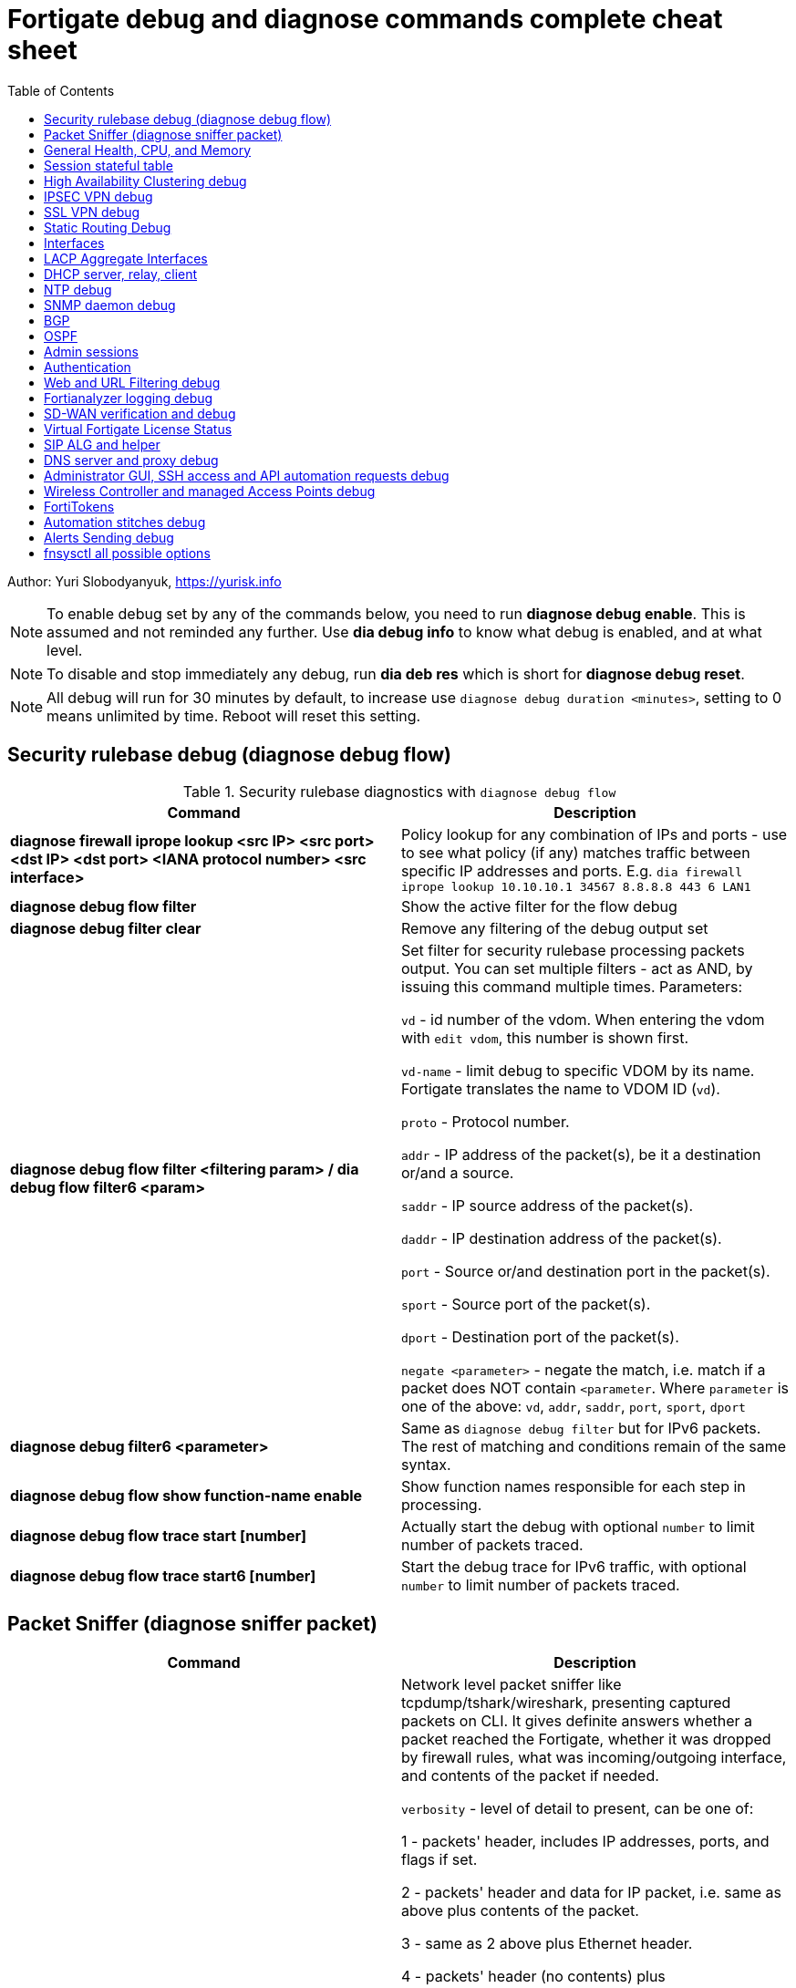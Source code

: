 = Fortigate debug and diagnose commands complete cheat sheet
:homepage: https://yurisk.info
:source-highlighter: rouge
:toc:

Author: Yuri Slobodyanyuk, https://yurisk.info


NOTE: To enable debug set by any of the commands below, you need to run
*diagnose debug enable*. This is assumed and not reminded any further. Use *dia
debug info* to know what debug is enabled, and at what level.

NOTE: To disable and stop immediately any debug, run *dia deb res* which is short for *diagnose debug reset*.

NOTE: All debug will run for 30 minutes by default, to increase use `diagnose debug duration <minutes>`, setting to 0 means unlimited by time. Reboot will reset this setting.







== Security rulebase debug (diagnose debug flow)
.Security rulebase diagnostics with `diagnose debug flow`
[cols=2, options="header"]
|===
|Command
|Description

|*diagnose firewall iprope lookup <src IP> <src port> <dst IP> <dst port>
<IANA protocol number> <src interface>*
|Policy lookup for any combination of IPs and ports - use to see what policy (if
any) matches traffic between specific IP addresses and ports. E.g. `dia firewall
iprope lookup 10.10.10.1 34567 8.8.8.8 443 6 LAN1`

|*diagnose debug flow filter*
|Show the active filter for the flow debug

|*diagnose debug filter clear*
|Remove any filtering of the debug output set

|*diagnose debug flow filter <filtering param> / dia debug flow filter6 <param>*
| Set filter for security rulebase processing packets output. You can set multiple filters - act as AND, by issuing this command multiple times. Parameters:

`vd` - id number of the vdom. When entering the vdom with `edit vdom`, this number is shown first.

`vd-name` - limit debug to specific VDOM by its name. Fortigate translates the name to VDOM ID (`vd`).

`proto` - Protocol number.

`addr` - IP address of the packet(s), be it a destination or/and a source.

`saddr` - IP source address of the packet(s).

`daddr` - IP destination address of the packet(s).

`port` - Source or/and destination port in the packet(s).

`sport` - Source port of the packet(s).

`dport` - Destination port of the packet(s).

`negate <parameter>` - negate the match, i.e. match if a packet does NOT contain  `<parameter`. Where `parameter` is one of the above: `vd`, `addr`, `saddr`, `port`, `sport`, `dport`

|*diagnose debug filter6 <parameter>*
| Same as `diagnose debug filter` but for IPv6 packets. The rest of matching and conditions remain of the same syntax.

|*diagnose debug flow show function-name enable*
|Show function names responsible for each step in processing.

|*diagnose debug flow trace start [number]*
|Actually start the debug with optional `number` to limit number of packets traced. 

|*diagnose debug flow trace start6 [number]*
|Start the debug trace for IPv6 traffic, with optional `number` to limit number of packets traced.


|===


== Packet Sniffer (diagnose sniffer packet)

[cols=2, options="header"]
|===
|Command
|Description

|*dia sni pa _if-name_/any 'tcpdump syntax filter' _verbosity_ _count_
_time-format_*
a| Network level packet sniffer like tcpdump/tshark/wireshark, presenting captured
packets on CLI. It gives definite answers whether a packet reached the
Fortigate, whether it was dropped by firewall rules, what was incoming/outgoing
interface, and contents of the packet if needed.

`verbosity` - level of detail to present, can be one of:

1 - packets' header, includes IP addresses, ports, and flags if set.

2 - packets' header and data for IP packet, i.e. same as above plus contents of
the packet.

3 - same as 2 above plus Ethernet header.

4 - packets' header (no contents) plus incoming/outgoing interface name for each
packet. This gives the indication whether the packet passed the Fortigate or was
dropped by it.

5 - same data as `4` plus contents of IP packets.

6 - packets' header starting from Ethernet plus contents and incoming/outgoing
interface names.


`count` - number of packets to capture, integer. If not set, will be capturing
until the SSH/console timeout or until stopped with `CTRL + C`.

`time-format`:

* `a` - absolute UTC time
* `l` - local time
* _default_ - relative to the start of sniffing in seconds.milliseconds.

|_IPv6_
|For IPv6 traffic, the command is the same, but use the relevant `filter` clauses instead, 
e.g. `host 2001:db8::1` or `net 2001:db8::/64` or `icmp6`.

|*set auto-asic-offload disable*
|You may need to temporarily disable NPU hardware acceleration offloading, to see accelerated packets. You do so inside a specific firewall policy. This will cause all packets passing on this policy rule to be processed by CPU and thus make packets visible to the sniffer. This may increase the CPU load. E.g. `config firewall policy`, `edit 1`, `set auto-asic-offload disable`. Do not forget to turn it on again: `set auto-asic-offload enable`.

|===


== General Health, CPU, and Memory
.General Health, CPU, and Memory loads
[cols=2, options="header"]
|===
|Command
|Description

|*get sys stat*
|Get statistics about the Fortigate device: FortiOS used, license status, Operation mode, VDOMs configured, last update dates for AntiVirus, IPS, Application Control databases.

|*get sys performance stat*
|Show real-time operational statistics: CPU load per CPU, memory usage, average network/session, uptime.

|*diagnose sys top [_refresh_] [_num-of-processes_] [_iterations_]*
|Print list of running processes updated every _refresh_ seconds (default 5), for
_iterations_ times, sorted in descending order by the CPU load. This `top` command does not display all processes by
default, to show them all, set _num-of-processes_ to high number, for example
100. Press "m" to sort the processes by memory consumption. The displayed table
is in this order: `Process id`, `process state: (R)unning, (S)leep, (Z)ombie,
(D)isk Sleep, < Means higher priority`, `CPU used`, `Memory used`.

|*dia sys kill _signal-id_ _process-id_*
|Forcefully kill the process with the id of _process-id_, sending it the given _signal-id_ (Linux signals, e.g. 9, 11).

|*diagnose debug crashlog read*
| Display crash log. Records all daemons crashes and restarts. Some daemons are more critical than others.

|*diagnose debug crashlog clear*
| Clear the crash log.

|*dia sys top-mem [_num-processes_] [detail]*
|Show top (default 5) processes by memory usage, optionally set number of
processes to show with _num-processes_, and use `detail` to get verbose output
(a lot).

|*get hardware memory*
| Show memory statistics: free, cached, swap, shared 

|*dia hardware sysinfo conserve*
|Info whether the conserve mode on or off, total memory available, conserve mode
thresholds `red` and `green`

|*execute sensor list*
|List current readings of all sensors present on this model of the Fortigate. Larger models (1500 and up) show CPUs voltage, fan speeds, temperature, power supply voltage and more.

|*dia sys flash list*
|Show contents of the flash memory holding FortiOS firmware images. One of the images
will have `Active` set to `yes`, which means it is the used one.

|*diagnose hardware deviceinfo disk*
|Show all storage attached to the firewall, including disk type, volume, free
space.

|===


== Session stateful table

[cols=2, options="header"]
|===
|Command
|Description

|*get system session status / get system session6 status*
|Show current number of sessions passing the Fortigate (IPv4/IPv6). Run inside the VDOM in multi-vdom environment to get number of connections/sessions for this specific VDOM. 

|*get sys session-info statistics*
| Get general statistics on sessions: current number of, global limits, number of clashes (different sessions trying to use the same ports), TCP sessions stats per state

|*get sys session-info ttl*
|Show the default TTL setting for the connections in the table, default being 3600 seconds.

|*diagnose sys session filter <filter parameter> <filter value> / diagnose sys session6 filter <filter parameter> <filter value>*
| Set filter to show/manipulate only specific connections in the stateful table. Run without any filter parameters this command displays the current filter applied if any. Parameters: 

`vd` - id number of the vdom. When entering the vdom with edit vdom, this number is shown first.

`sintf` - source interface.

`dintf` - destination interface.

`proto` - protocol, by IANA protocol number.

`proto-state` - protocol state.

`src` - source IP.

`dst` - destination IP.

`nsrc` - NATed source IP.

`sport` - source port.

`nport` - NATed source port.

`dport` - destination port.

`policy` - policy id.

`duration <from> <to>` - duration.

`expire <from> <to>` - expiration time.

`session-state1 <x>` - session state, where _x_ is in hex, state bits.
 
`negate <parameter>` - negate the match, i.e. match if a connection does NOT contain _parameter_. Where parameter is one of the mentioned above.


|*diagnose sys session clear / dia sys session6 clear* 
|Clear/delete connections from the session table. IMPORTANT: If no session filter is set (see above) before running this command, ALL connections passing the Fortigate will be deleted! Which means they will be disconnected. So use carefully.

|*diagnose sys session list / dia sys session6 list*
|List connections limited to the filter set if any, or all session table if not.

|===


== High Availability Clustering debug
.HA Clustering related debug and verification
[cols=2, options="header"]
|===
|Command
|Description

|*get sys ha status*
|Show general status and statistics of the clustering - health status, cluster uptime, last cluster state change, reason for selecting the current master, configuration status of each member (`in-sync/out-of-sync`), usage stats (average CPU, memory, session number), status (`up/down`, `duplex/speed`, `packets received/dropped`) for the heartbeat interface(s), HA cluster index (used to enter the secondary member CLI with `exe ha manage`).

|*diagnose sys ha dump-by group*
| Print detailed info per cluster group, shows actual uptime of each member in `start_time`, as well monitored links failures, status.


|*diagnose sys ha checksum cluster*
|Shows configuration checksum for each cluster member separated in individual VDOMs and _global_. In properly synchronized cluster all member checksums should be identical, look at `all` value. 

|*diagnose sys ha checksum recalculate*
|Force cluster member to recalculate checksums, often will solve the out of sync problem. No adverse effects. Run on each cluster member. 

|*diagnose sys ha checksum show <__VDOM__/global>*
|Print detailed synchronization status for each configuration part. Use after seeing `out-of-sync` in *diagnose sys ha checksum cluster* to know which part of configuration causes members to be out-of-sync. Need to run on each cluster member and compare, long output - use `diff`/`vimdiff/Notepad++ Compare plugin` to spot the differences.

|*diagnose sys ha checksum show <__VDOM__/global> <settings part name>*
|Show exact setting inside the settings tree that causes out-of-sync. Use output from *diagnose sys ha checksum show* (see above) for _settings part name_. E.g. if `diagnose sys ha checksum show root` indicates that _firewall.vip_ is out-of-sync, running `diagnose sys ha checksum show root firewall.vip` will give checksums of each VIP in the root domain to compare with those of secondary member.


|*diagnose debug app hatalk -1*
|Enable heartbeat communications debug. It shows in real time if members are talking over sync interfaces. 
The output will look like `state/chg_time/now=2(work)/1610773657/1617606630`, where the desired `state` is _work_, _chg\_time_ is last cluster state/failover date in epoch, and _now_ is the last time communication occurred on heartbeat interface(s), also in epoch. 

|*diag debug application hasync -1* 
|Real time synchronization between members. As only things that changed get synchronized after 1st sync is established, may take time to produce output. See next.

|*execute ha synchronize stop*

*diag debug enable*

*diag debug application hasync -1*

*execute ha synchronize start*

|Stop, enable debug, then start again HA synchronization process, will produce lots of output.


|*exe ha manage ?*

*exe ha manage <id>*

|First show index of all Fortigate cluster members, then enter any secondary member CLI via its index.


|*diagnose sys ha reset-uptime*
a| Resets uptime of this member making it less than the other member(s)'s uptime
and so fails over to those member(s). This is a temporary way to force cluster
fail-over to another member from the current one. NOTE: check that the setting
below is present or immediately after the reset and failover, this member will become
active again if it has higher HA priority. 

----
config sys ha 
set ha override disable
----


|===

== IPSEC VPN debug

.IPSEC VPN Debug
[cols=2*,options="header"]
|===
|Command
|Description

| *diagnose vpn ike log-filter <parameter>* 
a| Filter VPN debug messages using various parameters:  

* `list`  Display the current filter.
* `clear` Delete  the current filter.
* `name` Phase1 name to filter by.
* `src-addr4`/`src-addr6`   IPv4/IPv6 source address range to filter by, usually you filter on Remote peer legal IP.
* `dst-addr4`/`dst-addr6`   IPv4/IPv6 destination address range to filter by.
* `src-port` Source port range
* `dst-port`  Destination port range
* `vd`  Index of virtual domain. -1 matches all.
* `interface` Interface that IKE connection is negotiated over.
* `negate` Negate the specified filter parameter.


|*diagnose debug application ike -1*
| Enable IPSec VPN debug, shows phase 1 and phase 2 negotiations (for IKEv1) and everything for IKEv2. 
"-1" sets the verbosity level to maximum, any other number will show less output.

|*diagnose vpn ike gateway flush name <vpn_name>*
|Flush (delete) all SAs of the given VPN peer only. Identify the peer by its Phase 1 name.

|*diagnose vpn tunnel list [name <Phase1 name>]*
| Show operational parameters for all or just specific tunnels: Type (dynamic dial up  or static), packets/bytes passed, NAT traversal state, Quick Mode selectors/Proxy Ids, mtu, algorithms used, whether NPU-offloaded or not, lifetime, DPD state. 

|*diagnose vpn ike gateway list*
| Show each tunnel details, including user for XAuth dial-up connection.

|*dia vpn tunnel shut <Phase2 name> <Phase1 name>*
|Bring the named tunnel down by its Phase2 and Phase2 name.

|*dia vpn tunnel up <Phase2 name> <Phase1 name>*
|Bring the tunnel up by its name.


|*get vpn ipsec tunnel details* 
| Detailed info about the tunnels: Rx/Tx packets/bytes, IP addresses of the peers, algorithms used, detailed selectors info, lifetime, whether NAT Traversal is enabled or not.

|*get vpn ipsec stats tunnel*
| Short general statistics about tunnels: number, kind, number of selectors, state

|*get vpn ipsec tunnel summary* 
| Short statistics per each tunnel: number of selectors up/down, number of packets Rx/Tx.


|*get vpn ipsec stats crypto*
| Crypto stats per component (ASIC/software) of the Fortigate: encryption algorithm, hashing algorithm. Useful to see if unwanted situation of software encryption/decryption occurs. 





|===


== SSL VPN debug
.SSL VPN client to site/Remote Access debug
[cols=2, options="header"]
|===
|Command
|Description

|*get vpn ssl monitor*
|List logged in SSL VPN users with allocated IP address, username, connection duration.

|*diagnose vpn ssl debug-filter _criteria_*
|Limit debug output according to the _criteria_ below: 

`src-addr4\|src-addr6` _source-ip-of-client_ Source IP of the connecting client

`vd` _VDOM name_ Limit debug to a specific VDOM, specify VDOM by its string
name, not numerical index.

`negate` Negate the filter.

`clear` Clear the filter.

`list` List active filter.

|*diagnose debug app sslvpn -1*
|Debug SSL VPN connection. Shows only SSL protocol negotiation and set up. That is - ciphers used, algorithms and such, does NOT show user names, groups, or any client related info.


|===

== Static Routing Debug

.Static and Policy Based Routing debug & diagnostics
[cols=2,options="header"]
|===
|Command
|Description

|*get router info kernel*

*get router info6 kernel*

a|View the kernel routing table (FIB). This is the list of resolved routes actually being used by the FortiOS kernel.

`tab` Table number, either 254 for unicast or 255 for multicast.

`vf` Virtual domain index, if no VDOMs are enabled will be 0.

`type` 0 - unspecific, 1 - unicast, 2 - local , 3 - broadcast, 4 - anycast , 5 - multicast, 6 - blackhole, 7 - unreachable , 8 - prohibited. 

`proto` Type of installation, i.e. where did it come from: 0 - unspecific, 2 - kernel, 11 zebOS module, 14 - FortiOS, 15 - HA, 16 - authentication based, 17 - HA1

`prio` priority of the route, lower is better.

`pref` preferred next hop for this route.

`Gwy` the address of the gateway this route will use

`dev` outgoing interface index. If VDOMs enabled, VDOM will be included as well, if alias is set it will be shown.

|*get router info routing-table all*

*get router info6 routing*

|Show RIB - active routing table with installed and actively used routes. It will not show routes with worse priority, multiple routes to the same destination if unused.

|*get router info routing database*

*get rotuer info6 routing database*
|Show ALL routes, the Fortigate knows of - including not currently used.

|*get router info routing-table details <route>*
| Show verbose info about specific route, e.g. `get router info routing-table details 0.0.0.0/0`

|*diagnose ip rtcache list*
| Show the routes cache table.

|*get firewall proute*

*get firewall proute6*
| Get all configured Policy Based Routes on the Fortigate.


| *exe traceroute-options [source _ip_ / device _ifname_ / view-settings / use-sdwan yes]*

*exe traceroute _host_*
| Run traceroute, setting various options if needed.

|*exe tracert6 [-s _source-ip_] _host_*
| Run IPv6 trace route. 

|*exe ping-options* [data-size _bytes_ / df-bit / interface _if-name_ / interval
_seconds_ / repeat-count _integer_ / reset / view-settings / timeout _seconds_ /
source _ip_ / ttl _integer_ / use-sdwan yes]
| Set various options before running pings.

|*exe ping _host_*
|Run the IPv4  ping. 

|*exe ping6-options* _see available options above for ipv4_
|Set various ping6 options before running it.

|*exe ping6 _host_*
|Run the IPv6 ping.


|===

== Interfaces

.Interafces of all kinds diagnostics
[cols=2,options="header"]
|===
|Command
|Description

|*get hardware nic <inerface name>*
|Hardware info of the interface: MAC address, state (up/down), duplex (full, half), Rx/Tx packets, drops.

|*diagnose hardware deviceinfo nic <nic name>*
|Same as above.

|*get sys interface transceiver*
|List all SFP/SFP+ transceivers installed with info on: vendor name, serial
number, temperature, voltage consumed, and, most important - Transmit (TX) and
Receive (RX) signal power in dBm. 

|*get hardware npu np6 port-list*
|Show on which interfaces the NPU offloading is enabled.

|*diagnose npu np6lite port-list*
| Same as above but for NP6-lite.

|*fnsysctl ifconfig <interface name>*
|Gives the same info as Linux `ifconfig`. The only way to see the actual MTU of the interface.

|*fnsysctl cat /proc/net/dev*
|Similar to `netstat` shows errors on the interfaces, drops, packets sent/received. 

|*diagnose ip address list*
|Show IP addresses configured on all the Fortigate interfaces.

|*diagnose sys gre list*
| Show configured GRE tunnles and their state.


|*diag debug application pppoed -1*

*dia debug application pppoe -1*

*dia debug applicaiton ppp -1*

|Enable all ADSL/PPPoE-related debug.


|*execute interface pppoe-reconnect*
|Force ADSL re-connection.

|*diagnose sys waninfo*
|Show WAN interface info: public IP address of the WAN interface, guessed geo
location of this IP, and whetehr this IP address is in FortiGuard black list.

|===


== LACP Aggregate Interfaces

[cols=2, options="heade"]
|===
|Command
|Description

|*diagnose netlink aggregate list*
|List all aggregate interfaces in the current VDOM, shows names, state
(up/down), LACP mode and algorithm used 

|*diagnose netlink aggregate name <aggregate interface name>*
|Shows details of the given aggregate interface under the entry `actor state`
(preferred state is *ASAIEE*): LACP Mode (Active/Passive),
LACP Speed mode (Slow [default]/Fast), Synced or Out of Sync, minimal physical
interfaces to be up for the whole aggregate to be up, Aggregator ID (has to be
identical on both sides), own and peer's MAC addresses, link failure count.

|*diagnose sniffer packet any "ether proto 0x8809" 6 0 a*
|Sniffer to see all LACP traffic on this Fortigate: `0x8809` LACP Ethernet
protocol designation, `6` - maximum verbosity, `0` - do not limit number of captured packets, `a` - show
time in UTC format, rather than delta from the 1st packet seen. LACP packets
should arrive from the peer's MAC address on the aggregate logical interface
name, and should leave from the physical interface(s) destined to the peer's MAC
address. This capture will also show LACP actor state in arriving/leaving
packets - for working LACP aggregate it should be `ASAIEE` in both directions.

|*diagnose netlink port <aggregate int name> src-ip <IP> dst-ip <IP>*
|Show what physical port a packet given by the filter will exit. Available
filter keywords:

`src-ip` - Source IP address.

`dst-ip` - Destination IP address.

`src-mac` - Source MAC address.

`dst-mac` - Destination MAC.

`proto` - Protocol number.

`src-port/dst-port` - Source/Destination port.

`vlan-id` - VLAN number.


|===

== DHCP server, relay, client

.DHCP server, relay, client
[cols=2, options="header"]
|===
|Command
|Description


|*show system dhcp/dhcp6 server*
|Show DHCP server configuration, including DHCP address pools.

|*execute dhcp/dhcp6 lease-list [_interface name_]*
|Show real-time list of allocated by Fortigate addresses via DHCP. It will show IP address of each client, its MAC
 address, device type/name (Android, iOS, Windows, etc.), the lease time and expiration.

|*execute dhcp/dhcp6 lease-clear all/_start-end-IP-address-range_*
|Clear DHCP allocations on the Fortigate. This will NOT cause clients that already have IP addresses to release them, but will
just clear Fortigate DHCP database and will start over allocating again. You can either clear _all_ IP addresses in the database, or only specific IPs.


|*diagnose debug application dhcps/dhcp6s -1*
|Enable real-time debug of DHCP server activity. This will show DHCP messages sent/received, DHCP options sent in each reply, details of requesting hosts. 

|*diagnose debug application dhcprelay/dhcp6r -1*
|Enable real-time debug of the DHCP relay agent, `dhcp6r` is for DHCPv6.

|*diagnose debug application dhcpc/dhcp6c -1*
|Enable real-time debug when Fortigate is itself a DHCP Client.

|*dia sni pa any 'port 67 or port 68' 6* and for DHCPv6 
*dia sni pa any 'port 546 or port 547' 6*
|Run packet sniffer for DHCP or DHCPv6 packets reaching the Fortigate.

|===

== NTP debug

.NTP daemon diagnostics and debug
[cols=2,options="header"]
|===
|Command
|Description

|*diag sys ntp status*
|Current status of NTP time synchronization. Shows all NTP peers and their detailed info: reachability, stratum, clock offset, delay, NTP version.

|*execute date*
| Show current date as seen by Fortigate.

|*exec time*
| Show current time as seen by Fortigate.


|===


== SNMP daemon debug

.SNMP daemon debug
[cols=2, options="header"]
|===
|Command
|Description

|*diagnose  debug application snmpd -1*
|ENable SNMP daemon messages debug.

|*show system snmp community*
|Show SNMP community and allowed hosts configuration


|===


== BGP

.BGP debug
[cols=2*,options="header"]
|===
|Command
|Description


|*diagnose ip router bgp level info*

 *diagnose ip router bgp all enable*

| Set BGP debug level to INFO (the default is ERROR which gives very little info) and enable the BGP debug.

|*exec router clear bgp all*
| Disconnect all BGP peering sessions and clear BGP routes in BGP table and RIB. Use with care, involves downtime.


|*get router info bgp summary*
| State of BGP peering sessions with peers, one per line.

|*get router info bgp network <prefix>*
| Detailed info about <prefix> from the BGP process table. Output includes all learned via BGP routes, even those not currently installed in RIB. E.g. `get router info bgp network 0.0.0.0/0`. The <prefix> is optional, if absent shows the whole BGP table.

|*get router info routing-table bgp*
| Show BGP routes actually installed in the RIB. 

|*get router info bgp neighbors*
| Detailed info on BGP peers: BGP version, state, supported capabilities, how many hops away, reason for the last reset.

|*get router info bgp neighbors <IP of the neighbor> advertised-routes*
| Show all routes advertised by us to the specific neighbor. 

|*get router info bgp neighbors <IP of the neighbor> routes*
| Show all routes learned from this BGP peer. It shows routes AFTER filtering on local peer, if any.

|*get router info bgp neighbors <IP of the neighbor> received-routes*
| Show all received routes from the neighbor BEFORE any local filtering is being applied. It only works if `set soft-reconfiguration enable` is set for this peer under `router bgp` configuration.

|*diagnose sys tcpsock \| grep 179*
| List all incoming/outgoing TCP port 179 sessions for BGP.






|===





== OSPF

[cols=2,options="header"]
|===
|Command
|Description

|*get router info ospf status*
|Info about OSPF for the whole Fortigate: Router ID, Hello timer, stats of LSA originated/received, OSPF Areas configured, number of neighbors for each Area, whether authentication is enabled per Area.

|*get router ospf*
|Show all general OSPF process settings, default and not.

|*get router info ospf neighbor*
|Get info on all neighbors of this Fortigate - their IPs, state, Dead Interval timers.

|*get router info ospf interface _inerface-name_*
|Show OSPF info for a given interface - Area, Router ID, timers, DR/BDR for broadcast nets, MTU as seen by OSPF.

|*get router info ospf route*
|Show OSPF routes installed into RIB.

|*diagnose ip router ospf level info*
|Set OSPF debug level to the highest - info. A must before running OSPF debug to see relevant information.

|*diagnose ip router ospf _option_*
|Enable specific debug option. If in doubt just use `dia ip router ospf all -1`  to enable all OSPF debug options. Some options expect integer as info level as the last parammeter, some options need `enable` as the last parameter. Options:

`all` _n_  - Enable all OSPF debug, _n_ is the info level, for all set to `-1`.

`lsa` - OSPF Link State Advertisement, sending/receiving LSAs.

`nfsm` -  OSPF Neighbor State Machine, not very useful.

`packet` - OSPF Packets. Show OSPF packets traffic.

`events` -   OSPF events.

`ifsm` -   OSPF Interface State Machine. Not very useful, use `get router info ospf interface` instead.

`nfsm` -  OSPF Neighbor State Machine.

`nsm` -   OSPF NSM interface.

`route` - OSPF route information.

`show` -  Show status of OSPF debugging.

|===







== Admin sessions
.Admin sessions management
[cols=2,options="header"]
|===
|Command
|Description

|*get sys info admin status*
|List logged in administrators showing `INDEX` value for each session

|*execute disconnect-admin-session <INDEX>*
|Disconnect logged in administrator by the session INDEX.


|===


 
== Authentication
.Authentication in all kinds LDAP, Radius, FSSO
[cols=2, options="header"]
|===
|Command
|Description


|*diagnose firewall auth list*
|List all authenticated and known by firewall usernames. It does not matter what
the source is - LDAP/SSO/etc. Also shows client's IP, idle time, duration.

|*diagnose debug app fnbamd -1*
|Enable debug for authentication daemon, valid for ANY remote authentication - RADIUS, LDAP, TACACS+.


|*diagnose test authserver ldap <LDAP server name in FG> <username> <password>*
| Test user authenticaiton on Fortigate CLI against Active Directory via LDAP. E.g. test user `Tara Addison` against LDAP server configured in Fortigate as `LDAP-full-tree` having password `secret`: `diagnose test authserver ldap LDAP-full-tree "Tara Addison" secret`.

|*diagnose test authserver radius <RADIUS server object> <chap/pap/mschap2>  <username> <password>*
| Test user authentication against the configured RADIUS server. E.g. to test user `adminad1` with password `secr3t` against RADIUS server `RAD1`: `diagnose test authserver radius RAD1 mschap2  adminad1 secr3t` Output:  `authenticate 'adminad1' against 'mschap2' succeeded, server=primary assigned_rad_session_id=9839905755137 session_timeout=0 secs idle_timeout=0 secs!`


|*diagnose debug authd fsso list*
|List logged in users the Fortigate learned via FSSO

|*diagnose debug authd fsso server-status*
| Show status of connections with FSSO servers. Note: it shows both, local and remote FSSO Agent(s). The local Agent is only relevant when using Direct DC Polling, without installing FSSO Agent on AD DC, so it is ok for it to be `waiting for retry ... 127.0.0.1` if you don't use it. The working state should be `connected`. 

|*diagnose debug authd fsso refresh-logon*
|Refresh user login information.

|*diagnose debug authd fsso refresh-group*
|Refresh groups and groups memberships info.


|===


== Web and URL Filtering debug

.Web Filtering debug
[cols=2, options="header"]
|===
|Command
|Description

|*diagnose debug rating*
|Shows if the Fortiguard-based Web filtering is enabled, the contract/subscription status, whether the Anycast of Unicast used, IPs of Fortigaurd servers and the communication status.

|*diag autoupdate versions*
|Show current databases versions and the last time they were updated.

|*execute update-now*
|Force download and update of all the databases (AV, IPS, etc.)

|*diagnose debug application update -1*

*dia debug enable*

*execute update-now*
|Enable updates debug and then force the updates.

|execute ping *service.fortiguard.net*

execute ping *update.fortiguard.net*

execute ping *guard.fortinet.net*
|Check DNS resolving of the Fortiguard servers names, and connectivity to them (note: those servers usually do answer pings, but it may change any time).


|*diag webfilter fortiguard cache dump*
|Show cache of web sites ratings responses from the Fortiguard. 

|*dia test app urlfilter 2*
|Clear the cache, no downtime.

|*dia test app urlfilter 99*
|Restart the URL filtering daemon, causes short downtime.

|*dia deb app urlfilter -1*
|Enable URL filering daemon debug, showing all processing steps, a lot of output as shows everything.

|===

== Fortianalyzer logging  debug
.Verify and debug sending logs from Fortigate to Fortianalyzer
[cols=2, options="header"]
|===
|Command
|Description

|*get log fortianalyzer setting*
|Show active Fortianalyzer-related settings on Fortigate.

|*config log fortianalyzer*
|Complete Fortianalyzer configuration on CLI, as GUI configuring is usually not enough for it to work.

|*get log fortianalyzer filter*
|Verify if any log sending filtering is being done, look for values of `filter` and `filter-type`. If there are any filters, it means not all logs are sent to FAZ.

|*exec log fortianalyzer test-connectivity*
|Verify that Fortigate communicates with Fortianalyzer. Look at the statistics in `Log: Tx & Rx` line - it should report increasing numbers, and make sure the status is `Registration: registered`.

|*exec telnet <IP of Fortianalyzer> 514*
|Test connectivity to port 514 on the Fortianalyzer. If pings are allowed between them, you can also try pinging.

|*diagnose sniffer packet any 'port 514' 4*
|Run sniffer on Fortigate to see if devices exchange packets on port 514. Click in GUI on `Test Connectivity` to initiate connection.

|===





== SD-WAN verification and debug
.SD-WAN verification and debug
[cols=2, options="header"]
|===
|Command
|Description

|*diagnose sys sdwan health-check* (6.4 and newer)

*diagnose sys virtual-link  health-check* (5.6 up to 6.4)     

| Show state of all the health checks/probes. Successful  probes are marked `alive`, failed probes are marked `dead`. Also displays `packet-loss, latency, jitter` for each probe. 

|*diagnose sys sdwan member*

*diagnose sys virtual-wan-link member* (5.6 up to 6.4)  

|Show list of SD-WAN zone/interface members. Also gives each interface gateway IP (if was set, 0.0.0.0 if not), `priority`, and `weight` both by default equal `0`, used with some SLA Types. 

|*diagnose sys sdwan service*

*diagnose sys virtual-wan-link service* (5.6 up to 6.4)  

|List configured SD-WAN rules (aka `services`), except the Implied one which is always present and cannot be disabled, but is editable for the default load balancing method used. Shows member interfaces and their status `alive` or `dead` for this rule. 



|*diag sys sdwan  intf-sla-log <interface name>*

*diag sys virtual-wan-link intf-sla-log <interface name>* (5.6 up to 6.4)  

|Print log of <interface name> usage for the last 10 minutes. The statistics shown in bps: `inbandwidth`, `outbandwidth`, `bibandwidth`, `tx bytes`, `rx bytes`. 


|*diag netlink interface clear <interface name>*

|Clear traffic statistics on the interface, this resets statistics of the SD-WAN traffic passing over this interface. Needed, if, for example, you changed SD-WAN rules, but not sure if it's already active. E.g. `diag netlink interface clear port1`. 


|*diagnose firewall proute list*
|List ALL Policy Based Routes (PBR). SD-WAN in Fortigate, after all, is implemented as a variation of PBR. This command lists manual (classic) PBR rules, along with SD-WAN created via SD-WAN rules. *Important*: Manually created PBR rules (via `Network -> Policy Routes` or on CLI `config route policy` always have preference over the SD-WAN rules, and this command will show them higher up.





|===


== Virtual Fortigate License Status
.Verify status of VM Fortigate License
[cols=2, options='header"]
|===
|Command
|Description

|*get sys status \| grep -i lic*
|Get status of the license (for VM only). The corect status is `Valid`.

|*diagnose debug vm-print-license*
| Show detailed info on VM Fortigate license status: allowed CPUs and memory, date of license activation, license expiration date (if set), serial number.

|*diagnose hardware sysinfo vm full*
|Show license data as seen by FortiGuard: status (should be `valid=1`), last time it was checked (`recv`), answer code, should be `code: 200`, `code: 401` is for duplicate license found, `code: 502` is for VM cannot connect to FortiGuard, and `code: 400` is for invalid license. 


|===



== SIP ALG and helper
.SIP proxy or helper debug
[cols=2, options="header"]
|===
|Command
|Description

|*config sys settings*

*get \| grep alg*

|Show the current SIP inspection mode. If the output is `default-voip-alg-mode: proxy-based` then the full Layer 7 
proxy SIP inspection is on (_ALG_ inspection). If the output is `default-voip-alg-mode: kernel-helper-based` then the Layer 4 _helper_ inspection is on. In both modes Fortigate does IP address translation inside SIP packets (if needed), and opens dynamically high ports for incoming media/voice streams ports. In _ALG_ mode, the Fortigate additionally does RFC compliance verification and more. So, the _ALG_ mode is more prone to cause issues but also provides more security.

|*show system session-helper \| grep sip -f*
|If using SIP _helper_ and not _ALG_, make sure there is an entry for SIP in the helpers list, usually on port 5060, but may be custom as well. 


|*diagnose debug application sip -1*
|Display SIP debug in real-time (lots of output). It shows IP replacement inside SIP packets if NAT involved, all SIP communication requests (`REGISTER`,`INVITE` etc.), and reply codes.


|===


== DNS server and proxy debug
[cols=2, options="header"]
|===
|Command
|Description

|*get system dns*
|Show configured DNS servers, DNS cache limit and TTL, source IP used, timeout and retry, whther NDS over TLS is enabled.

|*diagnose test app dnsproxy*
|Will present all debug options for dnsproxy. Belowi are some of more useful of
them.

|*diagnose test app dnsproxy 2*
|Show the following statatistics: number of DNS process workers (if multiple), DNS latency against each server used, Secure DNS IP and latency - DNS server used for DNS filtering and Botnet detections, DNS cache usage, UDP vs TCP requests statistics, name of DNS Filter applied if any.

|*diagnose test app dnsproxy 1*
|Clear DNS responses cache

|*diagnose test app dnsproxy 3*
|Display detailed statistics for each DNS/SDNS server used and those that could be used.

|*diagnose test app dnsproxy 7*
|Show the responses cached entries.

|*diagnose test app dnsproxy 6\|4\|5*
| Work with FQDN resolved objects:

`6` - Display currently resolved FQDN addresses

`4,5` - Reload/Requery all FQDN addresses 

|*diagnose test app dnsproxy 8*
|Show DNS database of domain(s) configured on the Fortigate itself.

|*diagnose test app dnsproxy 9*
|Reload DNS database of domain(s) configured on the Fortigate itself.

|*diagnose test app dnsproxy 10*
|Show active SDNS, i.e. DNS Filter Policy used. Shows Categories as numbers, so not easily readable.

|*diagnose test app dnsproxy 12*
|Reload configuration of DNS Filter, in case the changes made do not take effect immediately.

|*diagnose test app dnsproxy 15*
|Show cached responses and their rating of the DNS Filter for each URL/domain scanned.

|*diagnose test app dnsproxy 16*
|Clear the DNS Filter responses and ratings cache.

|*diagnose test app dnsproxy 99*
|Restart the dns proxy service.

|*diagnose test app dnsproxy -1*
|Enable all possible debug, a lot of output.


|===


== Administrator GUI, SSH access and API automation requests debug

[cols=2, options="header"]
|===
|Command
|Descritption

| *diagnose debug application httpsd -1*

|Enable diagnostics for administrator and remote REST API access via `api-user`. When debugging API automation, refrain from working in admin GUI as it will produce a lot of unrelated output.    

|*diagnose debug application sshd -1*
|Debug SSH administrator session.

|*dia debug cli 8*
|Nice trick: this will print CLI commands the Fortigate runs when you do
something in the GUI. This way we can find CLI commands without long search in 
Google or documentation.

|===


== Wireless Controller and managed Access Points debug

[cols=2, options="header"]
|===
|Command
|Description

|*diagnose wireless-controller wlac -c ap-status*
|Show list of all Access Points (APs) this Fortigate is aware of with their BSSID (MAC), SSID, and Status (`accepted`, `rogue`, `suppressed`)

|*diagnose wireless-controller wlac -c vap*
|Show list of APs with their BSSIDs, broadcasted SSIDs, IDs, and unlike `wlac -c ap-status` above, also shows management IP and port which can be later used for real-time debug.

|*show wireless-controller wtp-profile*
|Show available Wireless Termination Points (i.e. APs) profiles with their settings. Profiles are applied to individual APs, i.e. a single profile can be applied to multiple APs.

|*show wireless-controller wtp*
|Show APs known to this Fortigate individually. We can enter any given AP configuration and change settings for this AP only, i.e. `set admin disable`.



|===

== FortiTokens

[cols=2, options="header"]
|===
|Command
|Description

|*diagnose fortitoken info*
|Show all existing on the Fortigate Fortitokens, including their status:

`new` - new token, available to be assigned to a user.

`active` - normal state, assigned to a user, hardware Fortitoken.

`provisioning` - Fortitoken Mobile (FTM), assigned to a user, waits for end
 user to activate it on his/her mobile phone.

`provisioned` - FTM, assigned to a user and activated by him/her as well.

`provision timeout` - user hasn't activated the assigned token in the given
 time window (3 days default), the token needs to be re-provisioned to a user again.

`locked` - token was locked either manually by administrator, or because
Fortigate was not able to reach Fortiguard servers. 


|*exec ping fds1.fortinet.com*

*exec ping directregistration.fortinet.com*

*exec ping globalftm.fortinet.net*

|Verify that Fortigate can resolve and ping  the FortiGuard servers
responsible for FortiToken activation/license validation.

|*show user fortitoken*
|Display all Fortitokens info on license number, activation expiration (in epoch
format). 

|===

== Automation stitches debug

[cols=2, options="header"]
|===
|Command
|Description

|*diag test app autod 1* 
|Enable automation stitches logging.

|*diag debug cli 7* 
|Show stitches' running log on the CLI.

|*diag debug enable* 
|Enable debug.

|*diagnose automation test _stitch-name_ _log-if-needed_*
|Run the specified _stitch name_, optionally adding log when using Log based
events.

|===


== Alerts Sending debug

[cols=2, options="header"]
|===
|Command
|Description

|*dia debug app alertmail -1*
|Enable sessions debug for sending alerts by mail. This will show the configured
settings, like from/to email address, as well as SMTP session log of connecting
to the remote mail server and received/sent SMTP session codes.


|===


== fnsysctl all possible options


[cols=2, options="header"]
|===
|Command
|Description

|*fnsysctl ifconfig [int-name]*
|Show detailed information on all/specific interface - errors, MTU, and more.

|*fnsysctl ls [path]*
|List files/folders in the filesystem. Useful for post-incident investigation of Fortigate compromises, looking for a given CVE indicators of compromise (IOCs).

|*fnsysctl cat <filename>*
| Show contents of a file, not all files in the filesystem are accessible. Some examples: 

* Show Linux kernel version of the Fortigate: 
`fnsysctl cat /proc/version`

* Show open TCP connections to/from Fortigate itself (use `diagnose sys tcpsock \| grep 0.0.0.0` instead):
`fnsysctl cat /proc/net/tcp`

* Show CPU info: `fnsysctl cat /proc/cpuinfo` 

* Get memory information: `fnsysctl cat /proc/meminfo` 

|*fnsysctl date*
| Show date in the Linux format, ignores any options.

|*fnsysctl df -h*
|Show filesystem usage, useful when you have harddisk(s) attached to the Fortigate.

|*fnsysctl du*
|Show directories usage, accepts following options:

`-d n` - Limit depth to n levels deep.

`-a` - Show/count files as well, not only directories.

`-s` - Show only the summary usage of all directories/files.

`-L` - Follow all symlinks

|*fnsysctl pwd*
|Show current working directory. Not very useful as we don’t have access to `cd` and thus cannot change directory anyway.

|*fnsysctl ps*
|List running processes. Useful together with the next command `kill`` for restarting some stuck process on Fortigate. Most of the processes in Fortigate are run via Watch Dog which means killing them will shut the running process and will restart it immediately later.

|*fnsysctl kill <process-id>*
|Kill a process by its ID (PID). The only option accepted is `-s N` where N is the signal number to send as per Linux.

|*fnsysctl killall <process-name>*
|Kill/restart a process by name. When using `killall` it is not recorded in the crash log file (which you read with `diagnose debug crashlog read`). Not all processes can be killed with it, e.g. hasync.

|*fnsysctl mv <src> <dst>*
|Move file in the filesystem. Most of the directories on the Fortigate are read-only, but some, like tmp are not. This command will ask for the adminstrator username/password explicitly. 

|*fnsysctl printenv*
|Print environment variables. The only environment variable I was able to catch with this was type of Terminal used.

|*fnsysctl grep <regex> <file>*
|Search contents of a file/files. The usual grep options are available:

        -i      Ignore case distinctions

        -l      List names of files that match
        
        -H      Prefix output lines with filename where match was found
        
        -h      Suppress the prefixing filename on output
        
        -n      Print line number with output lines
        
        -q      Quiet
        
        -v      Select non-matching lines
        
        -s      Suppress file open/read error messages
        
        -c      Only print count of matching lines
        
        -A      Print NUM lines of trailing context
        
        -B      Print NUM lines of leading context
        
        -C      Print NUM lines of output context


|===
